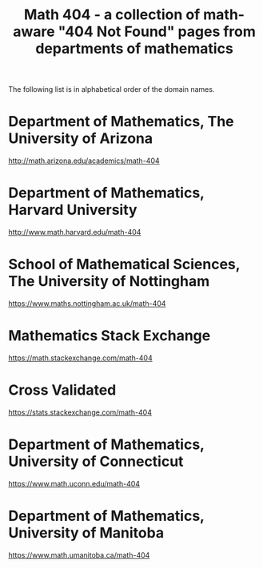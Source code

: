 #+TITLE: Math 404 - a collection of math-aware "404 Not Found" pages from departments of mathematics

The following list is in alphabetical order of the domain names.

* Department of Mathematics, The University of Arizona

http://math.arizona.edu/academics/math-404

* Department of Mathematics, Harvard University

http://www.math.harvard.edu/math-404

* School of Mathematical Sciences, The University of Nottingham

https://www.maths.nottingham.ac.uk/math-404

* Mathematics Stack Exchange

https://math.stackexchange.com/math-404

* Cross Validated

https://stats.stackexchange.com/math-404

* Department of Mathematics, University of Connecticut

https://www.math.uconn.edu/math-404

* Department of Mathematics, University of Manitoba

https://www.math.umanitoba.ca/math-404

